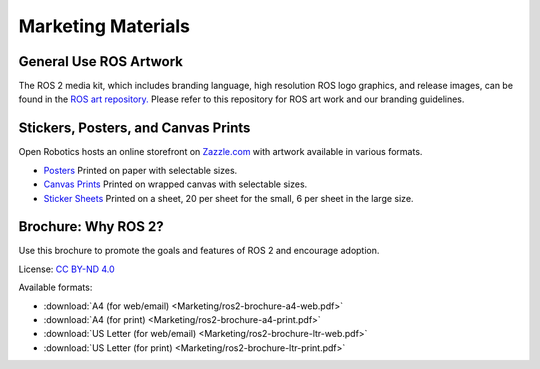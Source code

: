 .. _Marketing:

Marketing Materials
===================

General Use ROS Artwork
-----------------------

The ROS 2 media kit, which includes branding language, high resolution ROS logo
graphics, and release images, can be found in the `ROS art
repository. <https://github.com/ros-infrastructure/artwork>`__ Please refer to
this repository for ROS art work and our branding guidelines.

Stickers, Posters, and Canvas Prints
------------------------------------

Open Robotics hosts an online storefront on `Zazzle.com <https://www.zazzle.com/store/openrobotics?rf=238583394320947238>`__ with artwork available in various formats.

* `Posters <https://www.zazzle.com/store/openrobotics/products?dp=0&cg=196892405499231339&rf=238583394320947238>`__ Printed on paper with selectable sizes.
* `Canvas Prints <https://www.zazzle.com/store/openrobotics/products?dp=0&cg=196964974640243022&rf=238583394320947238>`__ Printed on wrapped canvas with selectable sizes.
* `Sticker Sheets <https://www.zazzle.com/store/openrobotics/products?dp=0&cg=196936312033387169&rf=238583394320947238>`__ Printed on a sheet, 20 per sheet for the small, 6 per sheet in the large size.




Brochure: Why ROS 2?
--------------------

Use this brochure to promote the goals and features of ROS 2 and encourage adoption.

License: `CC BY-ND 4.0 <https://creativecommons.org/licenses/by-nd/4.0/>`__

Available formats:

* :download:`A4 (for web/email) <Marketing/ros2-brochure-a4-web.pdf>`
* :download:`A4 (for print) <Marketing/ros2-brochure-a4-print.pdf>`
* :download:`US Letter (for web/email) <Marketing/ros2-brochure-ltr-web.pdf>`
* :download:`US Letter (for print) <Marketing/ros2-brochure-ltr-print.pdf>`


